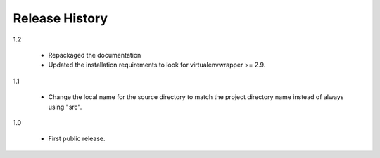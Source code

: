 =================
 Release History
=================

1.2

  - Repackaged the documentation
  - Updated the installation requirements to look for
    virtualenvwrapper >= 2.9.

1.1

  - Change the local name for the source directory to match the
    project directory name instead of always using "src".

1.0

  - First public release.
